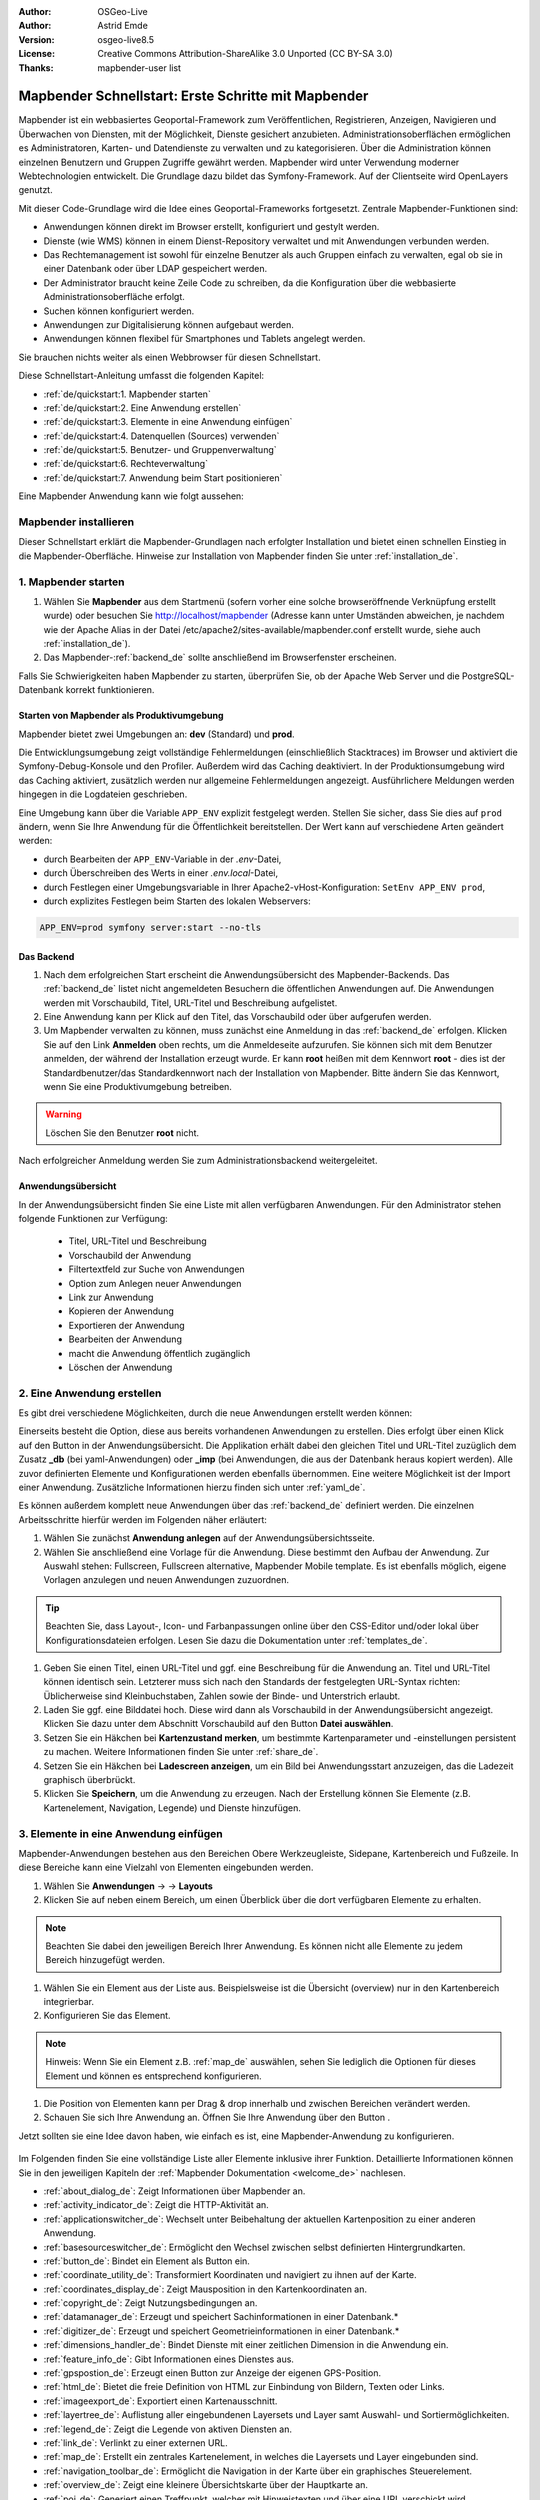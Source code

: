 .. _quickstart_de:

:Author: OSGeo-Live
:Author: Astrid Emde
:Version: osgeo-live8.5
:License: Creative Commons Attribution-ShareAlike 3.0 Unported  (CC BY-SA 3.0)
:Thanks: mapbender-user list

  .. |mapbender-button-show| image:: ../figures/mapbender_button_show.png

  .. |mapbender-button-copy| image:: ../figures/mapbender_button_copy.png
  
  .. |mapbender-button-export| image:: ../figures/mapbender_button_export.png

  .. |mapbender-button-publish| image:: ../figures/mapbender_button_publish.png

  .. |mapbender-button-edit| image:: ../figures/mapbender_button_edit.png

  .. |mapbender-button-delete| image:: ../figures/mapbender_button_delete.png

  .. |mapbender-button-add| image:: ../figures/mapbender_button_add.png

  .. |mapbender-button-key| image:: ../figures/mapbender_button_key.png

  .. |mapbender-button-update| image:: ../figures/mapbender_button_update.png

.. image:: ../_static/mapbender_logo.png
  :scale: 100 %
  :alt: project logo
  :align: right


####################################################
Mapbender Schnellstart: Erste Schritte mit Mapbender
####################################################

Mapbender ist ein webbasiertes Geoportal-Framework zum Veröffentlichen, Registrieren, Anzeigen, Navigieren und Überwachen von Diensten, mit der Möglichkeit, Dienste gesichert anzubieten. Administrationsoberflächen ermöglichen es Administratoren, Karten- und Datendienste zu verwalten und zu kategorisieren. Über die Administration können einzelnen Benutzern und Gruppen Zugriffe gewährt werden. Mapbender wird unter Verwendung moderner Webtechnologien entwickelt. Die Grundlage dazu bildet das Symfony-Framework. Auf der Clientseite wird OpenLayers genutzt.

Mit dieser Code-Grundlage wird die Idee eines Geoportal-Frameworks fortgesetzt. Zentrale Mapbender-Funktionen sind:

* Anwendungen können direkt im Browser erstellt, konfiguriert und gestylt werden.
* Dienste (wie WMS) können in einem Dienst-Repository verwaltet und mit Anwendungen verbunden werden.
* Das Rechtemanagement ist sowohl für einzelne Benutzer als auch Gruppen einfach zu verwalten, egal ob sie in einer Datenbank oder über LDAP gespeichert werden.
* Der Administrator braucht keine Zeile Code zu schreiben, da die Konfiguration über die webbasierte Administrationsoberfläche erfolgt.
* Suchen können konfiguriert werden.
* Anwendungen zur Digitalisierung können aufgebaut werden.
* Anwendungen können flexibel für Smartphones und Tablets angelegt werden.

Sie brauchen nichts weiter als einen Webbrowser für diesen Schnellstart.

Diese Schnellstart-Anleitung umfasst die folgenden Kapitel:

* :ref:`de/quickstart:1. Mapbender starten`
* :ref:`de/quickstart:2. Eine Anwendung erstellen`
* :ref:`de/quickstart:3. Elemente in eine Anwendung einfügen`
* :ref:`de/quickstart:4. Datenquellen (Sources) verwenden`
* :ref:`de/quickstart:5. Benutzer- und Gruppenverwaltung`
* :ref:`de/quickstart:6. Rechteverwaltung`
* :ref:`de/quickstart:7. Anwendung beim Start positionieren`


Eine Mapbender Anwendung kann wie folgt aussehen:

  .. image:: ../figures/de/mapbender_basic_application.png
     :width: 100%


Mapbender installieren
======================

Dieser Schnellstart erklärt die Mapbender-Grundlagen nach erfolgter Installation und bietet einen schnellen Einstieg in die Mapbender-Oberfläche. Hinweise zur Installation von Mapbender finden Sie unter :ref:`installation_de`.


1. Mapbender starten
====================

#. Wählen Sie **Mapbender** aus dem Startmenü (sofern vorher eine solche browseröffnende Verknüpfung erstellt wurde) oder besuchen Sie http://localhost/mapbender (Adresse kann unter Umständen abweichen, je nachdem wie der Apache Alias in der Datei /etc/apache2/sites-available/mapbender.conf erstellt wurde, siehe auch :ref:`installation_de`).

#. Das Mapbender-:ref:`backend_de` sollte anschließend im Browserfenster erscheinen.

Falls Sie Schwierigkeiten haben Mapbender zu starten, überprüfen Sie, ob der Apache Web Server und die PostgreSQL-Datenbank korrekt funktionieren.


Starten von Mapbender als Produktivumgebung
-------------------------------------------

Mapbender bietet zwei Umgebungen an: **dev** (Standard) und **prod**.

Die Entwicklungsumgebung zeigt vollständige Fehlermeldungen (einschließlich Stacktraces) im Browser und aktiviert die Symfony-Debug-Konsole und den Profiler. Außerdem wird das Caching deaktiviert.
In der Produktionsumgebung wird das Caching aktiviert, zusätzlich werden nur allgemeine Fehlermeldungen angezeigt. Ausführlichere Meldungen werden hingegen in die Logdateien geschrieben.

Eine Umgebung kann über die Variable ``APP_ENV`` explizit festgelegt werden. Stellen Sie sicher, dass Sie dies auf ``prod`` ändern, wenn Sie Ihre Anwendung für die Öffentlichkeit bereitstellen. Der Wert kann auf verschiedene Arten geändert werden:

* durch Bearbeiten der ``APP_ENV``-Variable in der *.env*-Datei,
* durch Überschreiben des Werts in einer *.env.local*-Datei,
* durch Festlegen einer Umgebungsvariable in Ihrer Apache2-vHost-Konfiguration: ``SetEnv APP_ENV prod``,
* durch explizites Festlegen beim Starten des lokalen Webservers:

.. code-block:: bash

    APP_ENV=prod symfony server:start --no-tls


Das Backend
-----------

#. Nach dem erfolgreichen Start erscheint die Anwendungsübersicht des Mapbender-Backends. Das :ref:`backend_de` listet nicht angemeldeten Besuchern die öffentlichen Anwendungen auf. Die Anwendungen werden mit Vorschaubild, Titel, URL-Titel und Beschreibung aufgelistet.

#. Eine Anwendung kann per Klick auf den Titel, das Vorschaubild oder über |mapbender-button-show| aufgerufen werden.

#. Um Mapbender verwalten zu können, muss zunächst eine Anmeldung in das :ref:`backend_de` erfolgen. Klicken Sie auf den Link **Anmelden** oben rechts, um die Anmeldeseite aufzurufen. Sie können sich mit dem Benutzer anmelden, der während der Installation erzeugt wurde. Er kann **root** heißen mit dem Kennwort **root** - dies ist der Standardbenutzer/das Standardkennwort nach der Installation von Mapbender. Bitte ändern Sie das Kennwort, wenn Sie eine Produktivumgebung betreiben.

.. warning:: Löschen Sie den Benutzer **root** nicht. 

Nach erfolgreicher Anmeldung werden Sie zum Administrationsbackend weitergeleitet.


Anwendungsübersicht
-------------------

In der Anwendungsübersicht finden Sie eine Liste mit allen verfügbaren Anwendungen. Für den Administrator stehen folgende Funktionen zur Verfügung:

 * Titel, URL-Titel und Beschreibung
 * Vorschaubild der Anwendung
 * Filtertextfeld zur Suche von Anwendungen
 * Option zum Anlegen neuer Anwendungen
 * |mapbender-button-show| Link zur Anwendung
 * |mapbender-button-copy| Kopieren der Anwendung
 * |mapbender-button-export| Exportieren der Anwendung 
 * |mapbender-button-edit| Bearbeiten der Anwendung
 * |mapbender-button-publish| macht die Anwendung öffentlich zugänglich
 * |mapbender-button-delete| Löschen der Anwendung
 
  .. image:: ../figures/de/mapbender_app_dev.png
     :width: 100%
     

2. Eine Anwendung erstellen
===========================

Es gibt drei verschiedene Möglichkeiten, durch die neue Anwendungen erstellt werden können:

Einerseits besteht die Option, diese aus bereits vorhandenen Anwendungen zu erstellen. Dies erfolgt über einen Klick auf den |mapbender-button-copy| Button in der Anwendungsübersicht. Die Applikation erhält dabei den gleichen Titel und URL-Titel zuzüglich dem Zusatz **_db** (bei yaml-Anwendungen) oder **_imp** (bei Anwendungen, die aus der Datenbank heraus kopiert werden). Alle zuvor definierten Elemente und Konfigurationen werden ebenfalls übernommen. Eine weitere Möglichkeit ist der Import einer Anwendung. Zusätzliche Informationen hierzu finden sich unter :ref:`yaml_de`.

Es können außerdem komplett neue Anwendungen über das :ref:`backend_de` definiert werden. Die einzelnen Arbeitsschritte hierfür werden im Folgenden näher erläutert:

#. Wählen Sie zunächst **Anwendung anlegen** auf der Anwendungsübersichtsseite.

#. Wählen Sie anschließend eine Vorlage für die Anwendung. Diese bestimmt den Aufbau der Anwendung. Zur Auswahl stehen: Fullscreen, Fullscreen alternative, Mapbender Mobile template. Es ist ebenfalls möglich, eigene Vorlagen anzulegen und neuen Anwendungen zuzuordnen.

.. tip:: Beachten Sie, dass Layout-, Icon- und Farbanpassungen online über den CSS-Editor und/oder lokal über Konfigurationsdateien erfolgen. Lesen Sie dazu die Dokumentation unter :ref:`templates_de`.

#. Geben Sie einen Titel, einen URL-Titel und ggf. eine Beschreibung für die Anwendung an. Titel und URL-Titel können identisch sein. Letzterer muss sich nach den Standards der festgelegten URL-Syntax richten: Üblicherweise sind Kleinbuchstaben, Zahlen sowie der Binde- und Unterstrich erlaubt.

#. Laden Sie ggf. eine Bilddatei hoch. Diese wird dann als Vorschaubild in der Anwendungsübersicht angezeigt. Klicken Sie dazu unter dem Abschnitt Vorschaubild auf den Button **Datei auswählen**.

#. Setzen Sie ein Häkchen bei **Kartenzustand merken**, um bestimmte Kartenparameter und -einstellungen persistent zu machen. Weitere Informationen finden Sie unter :ref:`share_de`.

#. Setzen Sie ein Häkchen bei **Ladescreen anzeigen**, um ein Bild bei Anwendungsstart anzuzeigen, das die Ladezeit graphisch überbrückt.

#. Klicken Sie **Speichern**, um die Anwendung zu erzeugen. Nach der Erstellung können Sie Elemente (z.B. Kartenelement, Navigation, Legende) und Dienste hinzufügen.

  .. image:: ../figures/de/mapbender_create_application.png
     :width: 100%


3. Elemente in eine Anwendung einfügen
======================================

Mapbender-Anwendungen bestehen aus den Bereichen Obere Werkzeugleiste, Sidepane, Kartenbereich und Fußzeile. In diese Bereiche kann eine Vielzahl von Elementen eingebunden werden.

#. Wählen Sie **Anwendungen** → |mapbender-button-edit| → **Layouts** 

#. Klicken Sie auf |mapbender-button-add| neben einem Bereich, um einen Überblick über die dort verfügbaren Elemente zu erhalten.

.. note:: Beachten Sie dabei den jeweiligen Bereich Ihrer Anwendung. Es können nicht alle Elemente zu jedem Bereich hinzugefügt werden. 

#. Wählen Sie ein Element aus der Liste aus. Beispielsweise ist die Übersicht (overview) nur in den Kartenbereich integrierbar.

#. Konfigurieren Sie das Element.

.. note:: Hinweis: Wenn Sie ein Element z.B. :ref:`map_de` auswählen, sehen Sie lediglich die Optionen für dieses Element und können es entsprechend konfigurieren.

#. Die Position von Elementen kann per Drag & drop innerhalb und zwischen Bereichen verändert werden.

#. Schauen Sie sich Ihre Anwendung an. Öffnen Sie Ihre Anwendung über den Button |mapbender-button-show|.

Jetzt sollten sie eine Idee davon haben, wie einfach es ist, eine Mapbender-Anwendung zu konfigurieren.

  .. image:: ../figures/de/mapbender_application_add_element.png
     :width: 100%

Im Folgenden finden Sie eine vollständige Liste aller Elemente inklusive ihrer Funktion. Detaillierte Informationen können Sie in den jeweiligen Kapiteln der :ref:`Mapbender Dokumentation <welcome_de>` nachlesen.

* :ref:`about_dialog_de`: Zeigt Informationen über Mapbender an.
* :ref:`activity_indicator_de`: Zeigt die HTTP-Aktivität an.
* :ref:`applicationswitcher_de`: Wechselt unter Beibehaltung der aktuellen Kartenposition zu einer anderen Anwendung.
* :ref:`basesourceswitcher_de`: Ermöglicht den Wechsel zwischen selbst definierten Hintergrundkarten.
* :ref:`button_de`: Bindet ein Element als Button ein.
* :ref:`coordinate_utility_de`: Transformiert Koordinaten und navigiert zu ihnen auf der Karte.
* :ref:`coordinates_display_de`: Zeigt Mausposition in den Kartenkoordinaten an.
* :ref:`copyright_de`: Zeigt Nutzungsbedingungen an.
* :ref:`datamanager_de`: Erzeugt und speichert Sachinformationen in einer Datenbank.*
* :ref:`digitizer_de`: Erzeugt und speichert Geometrieinformationen in einer Datenbank.*
* :ref:`dimensions_handler_de`: Bindet Dienste mit einer zeitlichen Dimension in die Anwendung ein.
* :ref:`feature_info_de`: Gibt Informationen eines Dienstes aus.
* :ref:`gpspostion_de`: Erzeugt einen Button zur Anzeige der eigenen GPS-Position.
* :ref:`html_de`: Bietet die freie Definition von HTML zur Einbindung von Bildern, Texten oder Links.
* :ref:`imageexport_de`: Exportiert einen Kartenausschnitt.
* :ref:`layertree_de`: Auflistung aller eingebundenen Layersets und Layer samt Auswahl- und Sortiermöglichkeiten.
* :ref:`legend_de`: Zeigt die Legende von aktiven Diensten an.
* :ref:`link_de`: Verlinkt zu einer externen URL.
* :ref:`map_de`: Erstellt ein zentrales Kartenelement, in welches die Layersets und Layer eingebunden sind.
* :ref:`navigation_toolbar_de`: Ermöglicht die Navigation in der Karte über ein graphisches Steuerelement.
* :ref:`overview_de`: Zeigt eine kleinere Übersichtskarte über der Hauptkarte an.
* :ref:`poi_de`: Generiert einen Treffpunkt, welcher mit Hinweistexten und über eine URL verschickt wird.
* :ref:`printclient_de`: Erzeugt einen Druckdialog, mit dem Karteninhalte als PDF exportiert und gedruckt werden können.
* :ref:`ruler_de`: Erlaubt das Messen von Linien und Flächen in der Karte.
* :ref:`scaledisplay_de`: Zeigt aktuellen Maßstab numerisch an.
* :ref:`scale_selector_de`: Dieses Element zeigt eine Auswahlbox mit Maßstäben an.
* :ref:`scalebar_de`: Zeigt den aktuellen Maßstab graphisch an.
* :ref:`search_router_de`: Ermöglicht die Konfiguration von individuellen Suchen.
* :ref:`shareurl_de`: Teilt die aktuelle Kartenansicht über eine URL.
* :ref:`simplesearch_de`: Erstellt eine Einfeldsuche.
* :ref:`sketch_de`: Ermöglicht das Zeichnen verschiedener Formen in der Karte.
* :ref:`srs_selector_de`: Generiert die Möglichkeit, eine Projektion (SRS) über eine Auswahlbox zu wechseln.
* :ref:`view_manager_de`: Speichert Kartenzustände zum späteren Abruf.
* :ref:`wms_loader_de`: Lädt einen WMS per getCapabilities-Request.


.. hint:: Mit einem * markierte Elemente benötigen zusätzliche Dependencies.


4. Datenquellen (Sources) verwenden
===================================

In Mapbender können Dienste vom Typ OGC WMS und OGC WMTS / TMS eingeladen werden. Durch einen Klick auf **Datenquellen** kann zu einer Übersicht mit allen hinzugefügten Diensten navigiert werden. Diese ist wiederum in eine Liste mit allen Datenquellen sowie den freien Instanzen untergliedert. Mehr Informationen zu privaten und freien Instanzen finden sich unter :ref:`layerset_de`.

Die Übersichtsseite **Datenquellen** bietet dem Nutzer folgende Funktionen:

 * |mapbender-button-add| Datenquelle hinzufügen
 * |mapbender-button-show| Datenquelle anzeigen
 * |mapbender-button-update| Datenquelle aktualisieren
 * |mapbender-button-delete| Datenquelle löschen
 * Datenquellen filtern

  .. image:: ../figures/de/mapbender_sources.png
     :width: 100%


Laden von Datenquellen
----------------------

Sie können OGC Web Map Services (WMS) und Web Map Tile Services (WMTS) in Ihre Anwendung laden. Mapbender unterstützt dabei die Versionen 1.0.0 und 1.3.0. Ein Dienst liefert ein XML, wenn das getCapabilities-Dokument angefordert wird. Diese Information wird von Mapbender ausgelesen. Der Client erhält alle notwendigen Informationen über den Dienst aus diesem XML.

.. tip:: Sofern möglich, sollten das Capabilities-Dokument zuerst in Ihrem Browser überprüfen, bevor Sie versuchen, den Dienst in Mapbender zu laden.

#. Um eine neue Datenquelle einzuladen, klicken Sie auf den Button **Datenquelle hinzufügen**.

#. Definieren Sie den **Typ** des Dienstes: *OGC WMS* oder *OGC WMTS / TMS*.

#. Geben Sie den Link zur getCapabilities URL in das Textfeld **Dienst-URL** ein.

#. Geben Sie Benutzername und Kennwort ein, sofern der Dienst eine Authentifizierung benötigt.

#. Klicken Sie **Laden**, um den Dienst in das Dienst-Repository zu laden.

#. Nach erfolgreicher Registrierung des Dienstes zeigt Mapbender eine Übersicht der Informationen an, die der Dienst geliefert hat.

  .. image:: ../figures/de/mapbender_add_source.png
     :width: 100%


Hinzufügen von Diensten zu Anwendungen
--------------------------------------

Nachdem ein Dienst in Mapbender geladen wurde, kann dieser zu einer oder mehreren Anwendungen hinzugefügt werden.

#. Navigieren Sie zunächst zur Seite **Anwendungen**. Klicken Sie dann auf |mapbender-button-edit| bei der jeweiligen Anwendung und navigieren Sie zum Tab **Layersets**.

#. Im Bereich **Layersets** besteht die Möglichkeit, einzelne hochgeladene Dienste zu einer Anwendung hinzuzufügen. Klicken Sie hierfür zunächst auf |mapbender-button-add| neben der Filterfunktion, um ein Layerset anzulegen. Alle Dienste in einer Anwendung müssen einem bestimmten Layerset zugeordnet sein. Vergeben Sie für dieses einen Titel (z.B. *main* für die Hauptkarte und *overview* für die Übersichtskarte).

#. Jetzt können Sie Dienste zum Layerset hinzufügen. Wählen Sie dafür |mapbender-button-add| des jeweiligen Layersets.

#. Die Reihenfolge der Dienste kann über Drag & Drop verändert werden.

  .. image:: ../figures/de/mapbender_add_source_to_application.png
     :width: 100%

Konfiguration von Diensten
--------------------------

Sie können Dienste für Ihre Anwendung konfigurieren. Vielleicht möchten Sie sich nicht alle Ebenen anzeigen lassen, oder Sie möchten die Reihenfolge oder den Titel der Ebenen ändern, die Info-Abfrage für einzelne Ebenen verhindern oder den Minimal-/Maximalmaßstab ändern.

#. Wählen Sie **Anwendung** → |mapbender-button-edit|  → **Layerset** → |mapbender-button-edit| **Instanz bearbeiten**, um eine Instanz zu konfigurieren.

#. Sie können nun Ihren Dienst konfigurieren.

#. Sie können die Reihenfolge der Layer über Drag & Drop ändern.

.. image:: ../figures/de/mapbender_source_configuration.png
   :width: 100%

**Dienstekonfiguration:**

* **Titel**: Titel des Dienstes.
* **Opacity**: Durchlässigkeit (Deckkraft) des Dienstes in Prozent (0: transparent, 100: undurchsichtig).
* **Format**: Das Format für den getMap-Request.
* **Infoformat**: Das Format für getFeatureInfo-Requests (text/html für die Ausgabe als HTML wird empfohlen).
* **Exceptionformat**: Das Format für Fehlermeldungen.
* **Kachel-Puffer**: Dieser Parameter gilt für Dienste, die gekachelt angefordert werden und gibt an, ob weitere umgebende Kacheln abgerufen werden sollen. Damit sind diese bei einer Pan-Bewegung schon heruntergeladen und sichtbar. Je höher der Wert, desto mehr umgebende Kacheln werden abgerufen (Standard: 0).
* **BBOX-Faktor**: Dieser Parameter gilt für Dienste, die nicht gekachelt angefordert werden. Hier kann angegeben werden, wie groß das zurückgegebene Bild sein soll. Ein Wert größer 1 wird ein größeres Kartenbild anfordern. Standard: 1.25
* **BaseSource**: Der Dienst soll als BaseSource behandelt werden: Eine Aktivierung ist sinnvoll für vollflächige Hintergrundkarten, wie bspw. Straßenkarte und Satellit, bei denen eine gleichzeitige Anzeige wenig sinnvoll ist.
* **Proxy**: Bei Aktivierung wird der Dienst über Mapbender als Proxy angefordert. Der Browser fordert dann nicht direkt den Dienst an. Für passwortgeschützte Dienste sollte diese Option immer aktiviert sein, da ansonsten das Passwort für jeden Benutzer auslesbar ist.
* **Transparenz**: standardmäßig aktiviert, bei Deaktivierung wird der Dienst ohne transparenten Hintergrund angefordert (getMap-Request mit ``Transparent=FALSE``).
* **gekachelt**: Dienst wird in Kacheln angefordert. Kann bei großer Karte sehr hilfreich sein, wenn der Dienst die Kartengröße nicht unterstützt (Standard: nicht gekachelt).
* **Layer-Reihenfolge**: gibt eine Lesrichtung für die im Dienst enthaltenen Layer vor. *Standard* (umgekehrt) und *QGIS-Style* (gleiche Reihenfolge) sind auswählbar.


**Dimensionen:**

Diese Funktion ist für WMS-Dienste mit einer zeitlichen Dimension von Relevanz. Weitere Informationen hierzu finden Sie unter :ref:`Dimensions Handler <dimensions_handler_de>`.


**Vendor Specific Parameter:**

In einer Layerset-Instanz können Vendor Specific Parameter angegeben werden, die an den WMS Request angefügt werden. Die Umsetzung folgt den Angaben der multi-dimensionalen Daten in der WMS-Spezifikation.

In Mapbender können die Vendor Specific Parameter genutzt werden, um z.B. Benutzer und Gruppeninformation des angemeldeten Benutzers an die WMS Anfrage zu hängen. Es können auch feste Werte übermittelt werden.

Liste der möglichen Variablen:

* **User**: $email$, $groups$, $id$, $username$
* **Groups**: $id$, $title$, $description$

Das folgende Beispiel zeigt die Definition eines Parameters ``group``, der als Inhalt die Gruppe des gerade in Mapbender angemeldeten Nutzers weitergibt.

.. image:: ../figures/de/layerset/mapbender_vendor_specific_parameter.png
   :width: 75%

* **Vstype**: Mapbender spezifische Variablen: simple, Gruppe (groups), User (users)
* **Name**: Parameter-Name im WMS Request
* **Default**: Standardwert
* **Hidden**: Falls der Wert gesetzt ist, werden die Anfragen serverseitig versendet, sodass die Parameter nicht direkt sichtbar sind. Funktioniert nur, sofern der Dienst als **Proxy** angefragt wird.

Momentan eignet sich das Element, um Benutzer und Gruppeninformationen weiterzugeben, z.B. für Benutzer die $id$ und für Gruppen den Parameter $groups$.


**Layerkonfiguration:**

* **Titel**: Layertitel, wie er im Ebenenbaum angezeigt wird. Als Standard wird der Titel aus dem getCapabilities-Request genutzt.
* **Min./Max. Maßstab**: Maßstabsbereich, in dem der Layer angezeigt wird (z.B.: 1:100 - 1:1000)
* **aktiv**: aktiviert/deaktiviert einen Layer, sodass bei Deaktivierung in der Hierarchie untergeordnete ignoriert werden
* **Ausgewählt erlauben**: Layer wird angezeigt und ist auswählbar im Ebenenbaum
* **Ausgewählt an**: Layer ist bei Anwendungsstart aktiv
* **Info erlauben**: Infoabfrage wird für diesen Layer zugelassen
* **Info an**: Layer-Infoabfrage wird beim Start aktiviert
* **Aufklappen erlauben**: Erlaubt Aufklappen des Layers im Ebenenbaum
* **Aufklappen an**: Klappt Layer beim Start der Anwendung auf
* **Weitere Informationen** (Drei-Punkte-Button): Öffnet einen Dialog mit weiteren Layer-Informationen
    * **ID**: ID des Layers. Nützlich etwa, um URL-Parameter :ref:`zu kontrollieren <de/elements/basic/map:Ebenen aktivieren>`.
    * **Name**: Layername der Service Information (wird beim getMap-Request verwendet und ist nicht veränderbar)
    * **Style**: Wenn ein WMS mehr als einen Stil anbietet, können Sie einen anderen Stil als den Standard-Stil (default) wählen.


5. Benutzer- und Gruppenverwaltung
==================================

Der Zugriff auf eine Anwendung benötigt eine entsprechende Authentifizierung. Nur öffentliche Anwendungen können von allen genutzt werden. Benutzer oder Gruppen können Berechtigungen zugewiesen werden, um auf eine oder mehrere Anwendungen, Dienste und mehr zuzugreifen.


Benutzer anlegen
----------------

#. Um einen Benutzer anzulegen, gehen Sie zu **Sicherheit** → **Benutzer** → **Neuen Benutzer hinzufügen**.

#. Wählen Sie einen Benutzernamen.

#. Geben Sie eine E-Mail-Adresse für den Benutzer an.

#. Wählen Sie ein Passwort für Ihren Benutzer aus und bestätigen Sie unter Passwort wiederholen.

#. Die Checkbox **aktiviert** gibt dem erstellten Account Zugriffsrechte auf das Mapbender-:ref:`backend_de`.

#. Speichern Sie Ihren neuen Benutzer. Sie können alle Informationen auch nachträglich anpassen.

  .. image:: ../figures/de/mapbender_create_user.png
   :width: 100%

Weitere Angaben zum Benutzer können im Reiter **Profil** erfolgen. In den Reitern **Gruppen** und **Sicherheit** können dem Benutzer zusätzliche Parameter, z.B. die Zugehörigkeit zu einer Gruppe, zugewiesen werden.

  .. image:: ../figures/de/mapbender_assign_user_to_group.png
   :width: 100%


Gruppen anlegen
---------------

#. Erzeugen Sie eine Gruppe über  **Sicherheit** → **Gruppen** → **Neue Gruppe hinzufügen**.

#. Wählen Sie einen Namen und eine Beschreibung für Ihre Gruppe.

#. Weisen Sie der Gruppe über den Reiter **Benutzer** entsprechende Benutzer zu.

#. Speichern Sie Ihre neue Gruppe.


6. Rechteverwaltung
===================

Mapbender bietet eine einfach zu bedienende Rechteverwaltung an, die im Backend implementiert ist. 

* **Ansehen**: Anklicken, damit ein Benutzer die Berechtigung hat, sich Objekte (z.B. Anwendungen oder Datenquellen) ansehen zu können.
* **Erstellen**: Anklicken, damit ein Benutzer die Berechtigung hat, Objekte erstellen zu können.
* **Bearbeiten**:	Anklicken, damit ein Benutzer die Berechtigung hat, Objekte bearbeiten zu können.
* **Löschen**: Anklicken, damit ein Benutzer die Berechtigung hat, Objekte löschen zu können.

.. important:: Weisen Sie einem Benutzer globale Berechtigungen über **Sicherheit** → ``Globale Berechtigungen`` zu.


Zuweisen einer einzelnen Anwendung zu einem Benutzer/einer Gruppe
-----------------------------------------------------------------

#. Bearbeiten Sie Ihre Anwendung über **Anwendungen** → |mapbender-button-edit|.

#. Wählen Sie **Sicherheit**.

#. Veröffentlichen Sie Ihre Anwendung über die Auswahl des Benutzers **Öffentlicher Zugriff**. Alternativ wählen Sie |mapbender-button-publish| **Öffentlichen Zugriff umschalten** in der Anwendungsübersicht. Ist diese Einstellung aktiviert, haben auch nicht angemeldete Nutzer einen Zugriff auf die Anwendung.

#. Alternativ zum öffentlichen Zugriff können Sie individuelle Zugriffsrechte für einen Benutzer oder eine Gruppe setzen:

  .. image:: ../figures/de/mapbender_security.png
     :width: 100%


Testen Sie die Konfiguration. Melden Sie sich oben rechts über **Abmelden** ab und melden sich unter einer neuen Benutzerbezeichnung an.


Zuweisen einzelner Elemente zu Benutzern/Gruppen
------------------------------------------------

Standardmäßig stehen alle Elemente den Benutzern/Gruppen zur Verfügung, die Zugriff auf eine Anwendung haben. Der Zugriff kann darüber hinaus für einzelne Elemente noch genauer definiert werden, sodass diese nur bestimmten Benutzern/Gruppen zur Verfügung stehen.

#. Bearbeiten Sie Ihre Anwendung über **Anwendungen** → |mapbender-button-edit|.

#. Wählen Sie :ref:`de/backend/applications/layouts:Layouts`.

#. Jedes Element kann über |mapbender-button-key| **Zugriff auf das Element einschränken** eingeschränkt werden.

#. Wählen Sie |mapbender-button-key| **Zugriff auf das Element einschränken** zu dem Element, das nur ausgewählten Benutzern/Gruppen zur Verfügung stehen soll.

#. Weisen Sie dem Element Benutzern/Gruppen zu. Dadurch erhalten diese die Berechtigung **Anzeige** und können das Element in der Anwendung sehen.

#. Testen Sie die Konfiguration.


7. Anwendung beim Start positionieren
=====================================

Sie können eine Anwendung beim Start positionieren. Dies kann über einen Punkt erfolgen. Beim Start können auch Texte zur Anzeige mitgegeben werden. Diese Funktionalität nutzt das Element Treffpunkt (MeetingPoint).

Sie können dabei einen oder mehrere Punkte (POIs) in der URL übergeben. Jeder Punkt verfügt dabei über die folgenden Parameter:

- **Punkt** (point): Koordinatenpaar, die Werte werden mit Komma getrennt (zwingend)
- **Beschriftung** (label): Beschriftung, die angezeigt werden soll (optional)
- **Maßstab** (scale): Maßstab, in dem der Punkt angezeigt werden soll (optional, Angabe ist nur bei der Anzeige eines Punktes sinnvoll)

Wenn Sie mehr als einen Punkt im Aufruf übergeben, zoomt die Karte auf 150% der POI-Boundingbox.

Format für die Übergabe eines einzelnen Punktes:

* ?poi[point]=363374,5621936&poi[label]=Hello World&poi[scale]=5000


Was kommt als Nächstes?
=======================

Dies waren nur die ersten Schritte mit Mapbender. Es gibt viele weitere Funktionen, die Sie ausprobieren können.

Mapbender Webseite: https://mapbender.org/

Sie finden Tutorials unter: https://doc.mapbender.org

Beteiligen Sie sich: https://mapbender.org/community/
